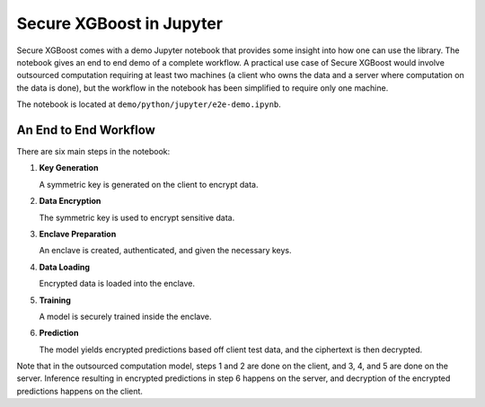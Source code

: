 #########################
Secure XGBoost in Jupyter
#########################

Secure XGBoost comes with a demo Jupyter notebook that provides some insight into how one can use the library. The notebook gives an end to end demo of a complete workflow. A practical use case of Secure XGBoost would involve outsourced computation requiring at least two machines (a client who owns the data and a server where computation on the data is done), but the workflow in the notebook has been simplified to require only one machine.

The notebook is located at ``demo/python/jupyter/e2e-demo.ipynb``.

**********************
An End to End Workflow
**********************

There are six main steps in the notebook:

1. **Key Generation**

   A symmetric key is generated on the client to encrypt data.

2. **Data Encryption**
   
   The symmetric key is used to encrypt sensitive data.

3. **Enclave Preparation**
   
   An enclave is created, authenticated, and given the necessary keys.

4. **Data Loading**
   
   Encrypted data is loaded into the enclave. 

5. **Training**
   
   A model is securely trained inside the enclave.

6. **Prediction**
   
   The model yields encrypted predictions based off client test data, and the ciphertext is then decrypted.

Note that in the outsourced computation model, steps 1 and 2 are done on the client, and 3, 4, and 5 are done on the server. Inference resulting in encrypted predictions in step 6 happens on the server, and decryption of the encrypted predictions happens on the client.

